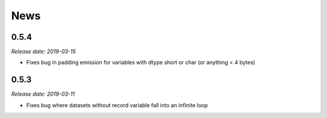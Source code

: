 News
====

0.5.4
-----

*Release date: 2019-03-15*

* Fixes bug in padding emission for variables with dtype short or char (or anything < 4 bytes)

0.5.3
-----

*Release date: 2019-03-11*

* Fixes bug where datasets without record variable fall into an infinite loop
